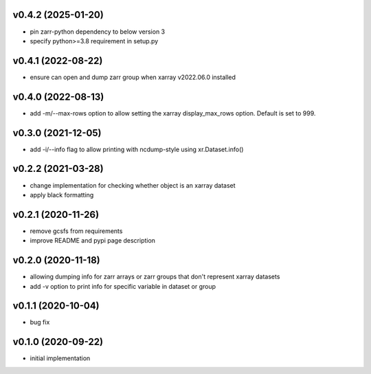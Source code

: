 v0.4.2 (2025-01-20)
-------------------

- pin zarr-python dependency to below version 3
- specify python>=3.8 requirement in setup.py

v0.4.1 (2022-08-22)
-------------------

- ensure can open and dump zarr group when xarray v2022.06.0 installed

v0.4.0 (2022-08-13)
-------------------

- add -m/--max-rows option to allow setting the xarray display_max_rows option. Default is set to 999.

v0.3.0 (2021-12-05)
-------------------

- add -i/--info flag to allow printing with ncdump-style using xr.Dataset.info()

v0.2.2 (2021-03-28)
-------------------

- change implementation for checking whether object is an xarray dataset
- apply black formatting

v0.2.1 (2020-11-26)
-------------------

- remove gcsfs from requirements
- improve README and pypi page description

v0.2.0 (2020-11-18)
-------------------

- allowing dumping info for zarr arrays or zarr groups that don't represent xarray datasets
- add -v option to print info for specific variable in dataset or group

v0.1.1 (2020-10-04)
-------------------

- bug fix

v0.1.0 (2020-09-22)
-------------------

- initial implementation